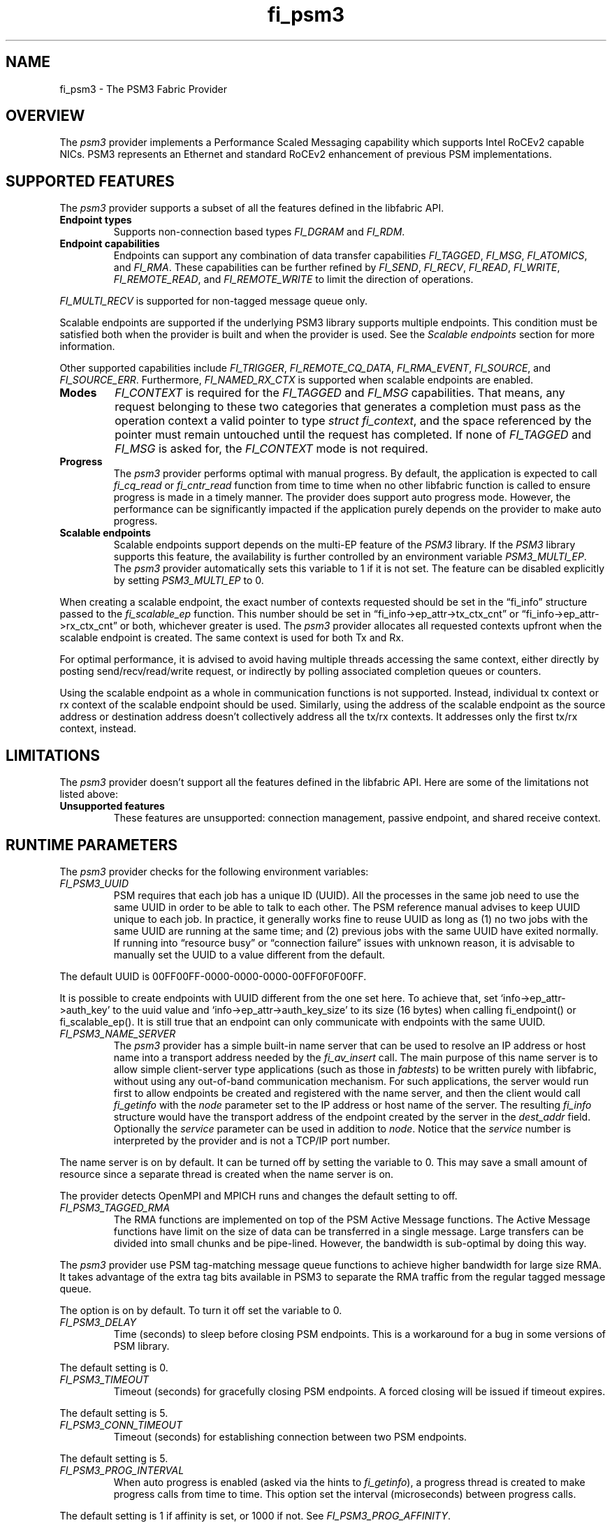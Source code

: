 .\" Automatically generated by Pandoc 2.5
.\"
.TH "fi_psm3" "7" "2021\-03\-22" "Libfabric Programmer\[cq]s Manual" "Libfabric v11.2.0.0"
.hy
.SH NAME
.PP
fi_psm3 \- The PSM3 Fabric Provider
.SH OVERVIEW
.PP
The \f[I]psm3\f[R] provider implements a Performance Scaled Messaging
capability which supports Intel RoCEv2 capable NICs.
PSM3 represents an Ethernet and standard RoCEv2 enhancement of previous
PSM implementations.
.SH SUPPORTED FEATURES
.PP
The \f[I]psm3\f[R] provider supports a subset of all the features
defined in the libfabric API.
.TP
.B Endpoint types
Supports non\-connection based types \f[I]FI_DGRAM\f[R] and
\f[I]FI_RDM\f[R].
.TP
.B Endpoint capabilities
Endpoints can support any combination of data transfer capabilities
\f[I]FI_TAGGED\f[R], \f[I]FI_MSG\f[R], \f[I]FI_ATOMICS\f[R], and
\f[I]FI_RMA\f[R].
These capabilities can be further refined by \f[I]FI_SEND\f[R],
\f[I]FI_RECV\f[R], \f[I]FI_READ\f[R], \f[I]FI_WRITE\f[R],
\f[I]FI_REMOTE_READ\f[R], and \f[I]FI_REMOTE_WRITE\f[R] to limit the
direction of operations.
.PP
\f[I]FI_MULTI_RECV\f[R] is supported for non\-tagged message queue only.
.PP
Scalable endpoints are supported if the underlying PSM3 library supports
multiple endpoints.
This condition must be satisfied both when the provider is built and
when the provider is used.
See the \f[I]Scalable endpoints\f[R] section for more information.
.PP
Other supported capabilities include \f[I]FI_TRIGGER\f[R],
\f[I]FI_REMOTE_CQ_DATA\f[R], \f[I]FI_RMA_EVENT\f[R],
\f[I]FI_SOURCE\f[R], and \f[I]FI_SOURCE_ERR\f[R].
Furthermore, \f[I]FI_NAMED_RX_CTX\f[R] is supported when scalable
endpoints are enabled.
.TP
.B Modes
\f[I]FI_CONTEXT\f[R] is required for the \f[I]FI_TAGGED\f[R] and
\f[I]FI_MSG\f[R] capabilities.
That means, any request belonging to these two categories that generates
a completion must pass as the operation context a valid pointer to type
\f[I]struct fi_context\f[R], and the space referenced by the pointer
must remain untouched until the request has completed.
If none of \f[I]FI_TAGGED\f[R] and \f[I]FI_MSG\f[R] is asked for, the
\f[I]FI_CONTEXT\f[R] mode is not required.
.TP
.B Progress
The \f[I]psm3\f[R] provider performs optimal with manual progress.
By default, the application is expected to call \f[I]fi_cq_read\f[R] or
\f[I]fi_cntr_read\f[R] function from time to time when no other
libfabric function is called to ensure progress is made in a timely
manner.
The provider does support auto progress mode.
However, the performance can be significantly impacted if the
application purely depends on the provider to make auto progress.
.TP
.B Scalable endpoints
Scalable endpoints support depends on the multi\-EP feature of the
\f[I]PSM3\f[R] library.
If the \f[I]PSM3\f[R] library supports this feature, the availability is
further controlled by an environment variable \f[I]PSM3_MULTI_EP\f[R].
The \f[I]psm3\f[R] provider automatically sets this variable to 1 if it
is not set.
The feature can be disabled explicitly by setting
\f[I]PSM3_MULTI_EP\f[R] to 0.
.PP
When creating a scalable endpoint, the exact number of contexts
requested should be set in the \[lq]fi_info\[rq] structure passed to the
\f[I]fi_scalable_ep\f[R] function.
This number should be set in \[lq]fi_info\->ep_attr\->tx_ctx_cnt\[rq] or
\[lq]fi_info\->ep_attr\->rx_ctx_cnt\[rq] or both, whichever greater is
used.
The \f[I]psm3\f[R] provider allocates all requested contexts upfront
when the scalable endpoint is created.
The same context is used for both Tx and Rx.
.PP
For optimal performance, it is advised to avoid having multiple threads
accessing the same context, either directly by posting
send/recv/read/write request, or indirectly by polling associated
completion queues or counters.
.PP
Using the scalable endpoint as a whole in communication functions is not
supported.
Instead, individual tx context or rx context of the scalable endpoint
should be used.
Similarly, using the address of the scalable endpoint as the source
address or destination address doesn\[cq]t collectively address all the
tx/rx contexts.
It addresses only the first tx/rx context, instead.
.SH LIMITATIONS
.PP
The \f[I]psm3\f[R] provider doesn\[cq]t support all the features defined
in the libfabric API.
Here are some of the limitations not listed above:
.TP
.B Unsupported features
These features are unsupported: connection management, passive endpoint,
and shared receive context.
.SH RUNTIME PARAMETERS
.PP
The \f[I]psm3\f[R] provider checks for the following environment
variables:
.TP
.B \f[I]FI_PSM3_UUID\f[R]
PSM requires that each job has a unique ID (UUID).
All the processes in the same job need to use the same UUID in order to
be able to talk to each other.
The PSM reference manual advises to keep UUID unique to each job.
In practice, it generally works fine to reuse UUID as long as (1) no two
jobs with the same UUID are running at the same time; and (2) previous
jobs with the same UUID have exited normally.
If running into \[lq]resource busy\[rq] or \[lq]connection failure\[rq]
issues with unknown reason, it is advisable to manually set the UUID to
a value different from the default.
.PP
The default UUID is 00FF00FF\-0000\-0000\-0000\-00FF0F0F00FF.
.PP
It is possible to create endpoints with UUID different from the one set
here.
To achieve that, set `info\->ep_attr\->auth_key' to the uuid value and
`info\->ep_attr\->auth_key_size' to its size (16 bytes) when calling
fi_endpoint() or fi_scalable_ep().
It is still true that an endpoint can only communicate with endpoints
with the same UUID.
.TP
.B \f[I]FI_PSM3_NAME_SERVER\f[R]
The \f[I]psm3\f[R] provider has a simple built\-in name server that can
be used to resolve an IP address or host name into a transport address
needed by the \f[I]fi_av_insert\f[R] call.
The main purpose of this name server is to allow simple client\-server
type applications (such as those in \f[I]fabtests\f[R]) to be written
purely with libfabric, without using any out\-of\-band communication
mechanism.
For such applications, the server would run first to allow endpoints be
created and registered with the name server, and then the client would
call \f[I]fi_getinfo\f[R] with the \f[I]node\f[R] parameter set to the
IP address or host name of the server.
The resulting \f[I]fi_info\f[R] structure would have the transport
address of the endpoint created by the server in the \f[I]dest_addr\f[R]
field.
Optionally the \f[I]service\f[R] parameter can be used in addition to
\f[I]node\f[R].
Notice that the \f[I]service\f[R] number is interpreted by the provider
and is not a TCP/IP port number.
.PP
The name server is on by default.
It can be turned off by setting the variable to 0.
This may save a small amount of resource since a separate thread is
created when the name server is on.
.PP
The provider detects OpenMPI and MPICH runs and changes the default
setting to off.
.TP
.B \f[I]FI_PSM3_TAGGED_RMA\f[R]
The RMA functions are implemented on top of the PSM Active Message
functions.
The Active Message functions have limit on the size of data can be
transferred in a single message.
Large transfers can be divided into small chunks and be pipe\-lined.
However, the bandwidth is sub\-optimal by doing this way.
.PP
The \f[I]psm3\f[R] provider use PSM tag\-matching message queue
functions to achieve higher bandwidth for large size RMA.
It takes advantage of the extra tag bits available in PSM3 to separate
the RMA traffic from the regular tagged message queue.
.PP
The option is on by default.
To turn it off set the variable to 0.
.TP
.B \f[I]FI_PSM3_DELAY\f[R]
Time (seconds) to sleep before closing PSM endpoints.
This is a workaround for a bug in some versions of PSM library.
.PP
The default setting is 0.
.TP
.B \f[I]FI_PSM3_TIMEOUT\f[R]
Timeout (seconds) for gracefully closing PSM endpoints.
A forced closing will be issued if timeout expires.
.PP
The default setting is 5.
.TP
.B \f[I]FI_PSM3_CONN_TIMEOUT\f[R]
Timeout (seconds) for establishing connection between two PSM endpoints.
.PP
The default setting is 5.
.TP
.B \f[I]FI_PSM3_PROG_INTERVAL\f[R]
When auto progress is enabled (asked via the hints to
\f[I]fi_getinfo\f[R]), a progress thread is created to make progress
calls from time to time.
This option set the interval (microseconds) between progress calls.
.PP
The default setting is 1 if affinity is set, or 1000 if not.
See \f[I]FI_PSM3_PROG_AFFINITY\f[R].
.TP
.B \f[I]FI_PSM3_PROG_AFFINITY\f[R]
When set, specify the set of CPU cores to set the progress thread
affinity to.
The format is
\f[C]<start>[:<end>[:<stride>]][,<start>[:<end>[:<stride>]]]*\f[R],
where each triplet \f[C]<start>:<end>:<stride>\f[R] defines a block of
core_ids.
Both \f[C]<start>\f[R] and \f[C]<end>\f[R] can be either the
\f[C]core_id\f[R] (when >=0) or \f[C]core_id \- num_cores\f[R] (when
<0).
.PP
By default affinity is not set.
.TP
.B \f[I]FI_PSM3_INJECT_SIZE\f[R]
Maximum message size allowed for fi_inject and fi_tinject calls.
This is an experimental feature to allow some applications to override
default inject size limitation.
When the inject size is larger than the default value, some inject calls
might block.
.PP
The default setting is 64.
.TP
.B \f[I]FI_PSM3_LOCK_LEVEL\f[R]
When set, dictate the level of locking being used by the provider.
Level 2 means all locks are enabled.
Level 1 disables some locks and is suitable for runs that limit the
access to each PSM3 context to a single thread.
Level 0 disables all locks and thus is only suitable for single threaded
runs.
.PP
To use level 0 or level 1, wait object and auto progress mode cannot be
used because they introduce internal threads that may break the
conditions needed for these levels.
.PP
The default setting is 2.
.TP
.B \f[I]FI_PSM3_LAZY_CONN\f[R]
There are two strategies on when to establish connections between the
PSM3 endpoints that OFI endpoints are built on top of.
In eager connection mode, connections are established when addresses are
inserted into the address vector.
In lazy connection mode, connections are established when addresses are
used the first time in communication.
Eager connection mode has slightly lower critical path overhead but lazy
connection mode scales better.
.PP
This option controls how the two connection modes are used.
When set to 1, lazy connection mode is always used.
When set to 0, eager connection mode is used when required conditions
are all met and lazy connection mode is used otherwise.
The conditions for eager connection mode are: (1) multiple endpoint (and
scalable endpoint) support is disabled by explicitly setting
PSM3_MULTI_EP=0; and (2) the address vector type is FI_AV_MAP.
.PP
The default setting is 0.
.TP
.B \f[I]FI_PSM3_DISCONNECT\f[R]
The provider has a mechanism to automatically send disconnection
notifications to all connected peers before the local endpoint is
closed.
As the response, the peers call \f[I]psm3_ep_disconnect\f[R] to clean up
the connection state at their side.
This allows the same PSM3 epid be used by different dynamically started
processes (clients) to communicate with the same peer (server).
This mechanism, however, introduce extra overhead to the finalization
phase.
For applications that never reuse epids within the same session such
overhead is unnecessary.
.PP
This option controls whether the automatic disconnection notification
mechanism should be enabled.
For client\-server application mentioned above, the client side should
set this option to 1, but the server should set it to 0.
.PP
The default setting is 0.
.TP
.B \f[I]FI_PSM3_TAG_LAYOUT\f[R]
Select how the 96\-bit PSM3 tag bits are organized.
Currently three choices are available: \f[I]tag60\f[R] means 32\-4\-60
partitioning for CQ data, internal protocol flags, and application tag.
\f[I]tag64\f[R] means 4\-28\-64 partitioning for internal protocol
flags, CQ data, and application tag.
\f[I]auto\f[R] means to choose either \f[I]tag60\f[R] or \f[I]tag64\f[R]
based on the hints passed to fi_getinfo \[en] \f[I]tag60\f[R] is used if
remote CQ data support is requested explicitly, either by passing
non\-zero value via \f[I]hints\->domain_attr\->cq_data_size\f[R] or by
including \f[I]FI_REMOTE_CQ_DATA\f[R] in \f[I]hints\->caps\f[R],
otherwise \f[I]tag64\f[R] is used.
If \f[I]tag64\f[R] is the result of automatic selection,
\f[I]fi_getinfo\f[R] also returns a second instance of the provider with
\f[I]tag60\f[R] layout.
.PP
The default setting is \f[I]auto\f[R].
.PP
Notice that if the provider is compiled with macro
\f[I]PSMX3_TAG_LAYOUT\f[R] defined to 1 (means \f[I]tag60\f[R]) or 2
(means \f[I]tag64\f[R]), the choice is fixed at compile time and this
runtime option will be disabled.
.SH SEE ALSO
.PP
\f[C]fabric\f[R](7), \f[C]fi_provider\f[R](7), \f[C]fi_psm\f[R](7),
\f[C]fi_psm2\f[R](7),
.SH AUTHORS
OpenFabrics.
